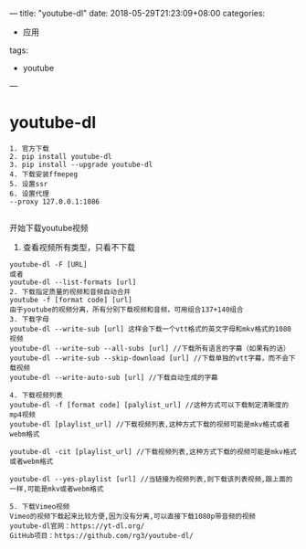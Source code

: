 ---
title: "youtube-dl"
date: 2018-05-29T21:23:09+08:00
categories:
 - 应用
tags:
 - youtube



---

* youtube-dl 
#+BEGIN_SRC 
1. 官方下载
2. pip install youtube-dl
3. pip install --upgrade youtube-dl
4. 下载安装ffmepeg
5. 设置ssr
6. 设置代理
--proxy 127.0.0.1:1086

#+END_SRC

开始下载youtube视频
1. 查看视频所有类型，只看不下载
#+BEGIN_SRC 
youtube-dl -F [URL]
或者
youtube-dl --list-formats [url]
2. 下载指定质量的视频和音频自动合并
youtube -f [format code] [url]
由于youtube的视频分离，所有分别下载视频和音频，可用组合137+140组合
3. 下载字母
youtube-dl --write-sub [url] 这样会下载一个vtt格式的英文字母和mkv格式的1080视频
youtube-dl --write-sub --all-subs [url] //下载所有语言的字幕（如果有的话）
youtube-dl --write-sub --skip-download [url] //下载单独的vtt字幕，而不会下载视频
youtube-dl --write-auto-sub [url] //下载自动生成的字幕

4. 下载视频列表
youtube-dl -f [format code] [palylist_url] //这种方式可以下载制定清晰度的mp4视频
youtube-dl [playlist_url] //下载视频列表,这种方式下载的视频可能是mkv格式或者webm格式

youtube-dl -cit [playlist_url] //下载视频列表,这种方式下载的视频可能是mkv格式或者webm格式

youtube-dl --yes-playlist [url] //当链接为视频列表,则下载该列表视频,跟上面的一样,可能是mkv或者webm格式

5. 下载Vimeo视频
Vimeo的视频下载起来比较方便,因为没有分离,可以直接下载1080p带音频的视频
youtube-dl官网：https://yt-dl.org/
GitHub项目：https://github.com/rg3/youtube-dl/
#+END_SRC
